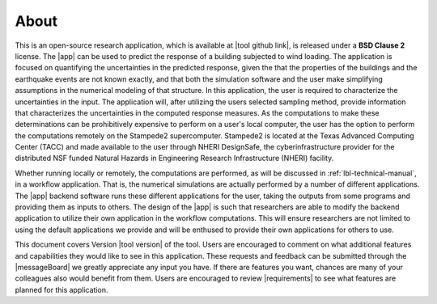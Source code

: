 .. _lblAbout:

******
About
******

This is an open-source research application, which is available at |tool github link|, is released under a **BSD Clause 2** license. The |app| can be used to predict the
response of a building subjected to wind loading. The application
is focused on quantifying the uncertainties in the predicted response,
given the that the properties of the buildings and the earthquake
events are not known exactly, and that both the simulation software
and the user make simplifying assumptions in the numerical modeling of
that structure. In this application, the user is required to
characterize the uncertainties in the input. The application will,
after utilizing the users selected sampling method, provide
information that characterizes the uncertainties in the computed
response measures. As the computations to make these determinations
can be prohibitively expensive to perform on a user's local computer,
the user has the option to perform the computations remotely on the
Stampede2 supercomputer. Stampede2 is located at the Texas Advanced
Computing Center (TACC) and made available to the user through NHERI
DesignSafe, the cyberinfrastructure provider for the distributed NSF
funded Natural Hazards in Engineering Research Infrastructure (NHERI)
facility.

Whether running locally or remotely, the computations are performed,
as will be discussed in :ref:`lbl-technical-manual`, in a workflow
application. That is, the numerical simulations are actually performed
by a number of different applications. The |app| backend software runs
these different applications for the user, taking the outputs from
some programs and providing them as inputs to others. The design of
the |app| is such that researchers are able to modify the
backend application to utilize their own application in the workflow
computations. This will ensure researchers are not limited to using
the default applications we provide and will be enthused to provide
their own applications for others to use.

This document covers Version |tool version|  of the tool. Users are encouraged to comment on what additional features and capabilities
they would like to see in this application. These requests and feedback can be submitted through the |messageBoard| we greatly appreciate any input you have. If there are features you want, chances are many of your colleagues also would benefit from them. Users are encouraged to review |requirements| to see what features are planned for this application.